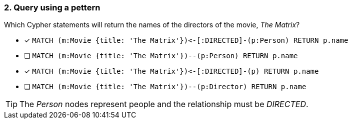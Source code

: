 [.question]
=== 2. Query using a pettern

Which Cypher statements will return the names of the directors of the movie, _The Matrix_?

* [x] `+MATCH (m:Movie {title: 'The Matrix'})<-[:DIRECTED]-(p:Person) RETURN p.name+`
* [ ] `MATCH (m:Movie {title: 'The Matrix'})--(p:Person) RETURN p.name`
* [x] `+MATCH (m:Movie {title: 'The Matrix'})<-[:DIRECTED]-(p) RETURN p.name+`
* [ ] `MATCH (m:Movie {title: 'The Matrix'})--(p:Director) RETURN p.name`

[TIP]
====
The _Person_ nodes represent people and the relationship must be _DIRECTED_.
====